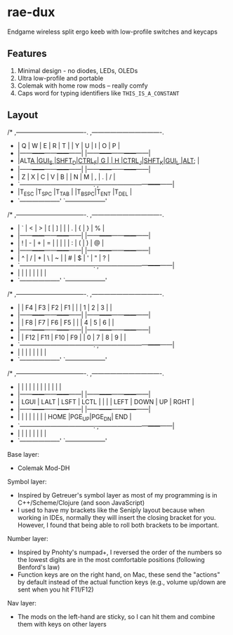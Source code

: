 * rae-dux
Endgame wireless split ergo keeb with low-profile switches and keycaps

[[https://i.imgur.com/UK9RJ01.jpg]]

** Features
1. Minimal design - no diodes, LEDs, OLEDs
2. Ultra low-profile and      portable
3. Colemak with home row mods -- really comfy
4. Caps word for typing identifiers like =THIS_IS_A_CONSTANT=

** Layout
#+begin_example
/* ,----------------------------------.                ,----------------------------------.
 * |  Q   |  W   |  E   |  R   |  T   |                |  Y   |  U   |  I   |  O   |  P   |
 * |------+------+------+------+------|                |------+------+------+------+------|
 * |ALT_A |GUI_S |SHFT_D|CTRL_F|  G   |                |  H   |CTRL_J|SHFT_K|GUI_L |ALT_; |
 * |------+------+------+------+------|                |------+------+------+------+------|
 * |  Z   |  X   |  C   |  V   |  B   |                |  N   |  M   |  ,   |  .   |  /   |
 * `------+------+------+------+------+------.  ,------+------+------+------+------+------|
 *                      |T_ESC |T_SPC |T_TAB |  |T_BSPC|T_ENT |T_DEL |
 *                      `--------------------'  `--------------------'

/* ,----------------------------------.                ,----------------------------------.
 * |  `   |  <   |  >   |  [   |  ]   |                |      |  .   |  {   |  }   |  %   |
 * |------+------+------+------+------|                |------+------+------+------+------|
 * |  !   |  -   |  +   |  =   |  |   |                |      |  :   |  (   |  )   |  @   |
 * |------+------+------+------+------|                |------+------+------+------+------|
 * |  ^   |  /   |  *   |  \   |  ~   |                |  #   |  $   |  '   |  "   |  ?   |
 * `------+------+------+------+------+------.  ,------+------+------+------+------+------|
 *                      |      |      |      |  |      |      |      |
 *                      `--------------------'  `--------------------'

/* ,----------------------------------.                ,----------------------------------.
 * |      |  F4  |  F3  |  F2  |  F1  |                |      |  1   |  2   |  3   |      |
 * |------+------+------+------+------|                |------+------+------+------+------|
 * |      |  F8  |  F7  |  F6  |  F5  |                |      |  4   |  5   |  6   |      |
 * |------+------+------+------+------|                |------+------+------+------+------|
 * |      |  F12 |  F11 |  F10 |  F9  |                |  0   |  7   |  8   |  9   |      |
 * `------+------+------+------+------+------.  ,------+------+------+------+------+------|
 *                      |      |      |      |  |      |      |      |
 *                      `--------------------'  `--------------------'

/* ,----------------------------------.                ,----------------------------------.
 * |      |      |      |      |      |                |      |      |      |      |      |
 * |------+------+------+------+------|                |------+------+------+------+------|
 * | LGUI | LALT | LSFT | LCTL |      |                |      | LEFT | DOWN |  UP  | RGHT |
 * |------+------+------+------+------|                |------+------+------+------+------|
 * |      |      |      |      |      |                |      | HOME |PGE_UP|PGE_DN| END  |
 * `------+------+------+------+------+------.  ,------+------+------+------+------+------|
 *                      |      |      |      |  |     |       |      |
 *                      `--------------------'  `--------------------'

Base layer:
+ Colemak Mod-DH

Symbol layer:
+ Inspired by Getreuer's symbol layer as most of my programming is in C++/Scheme/Clojure (and soon JavaScript)
+ I used to have my brackets like the Seniply layout because when working in IDEs, normally they will insert the closing bracket for you. However, I found that being able to roll both brackets to be important.

Number layer:
+ Inspired by Pnohty's numpad+, I reversed the order of the numbers so the lowest digits are in the most comfortable positions (following Benford's law)
+ Function keys are on the right hand, on Mac, these send the "actions" by default instead of the actual function keys (e.g., volume up/down are sent when you hit F11/F12)

Nav layer:
+ The mods on the left-hand are sticky, so I can hit them and combine them with keys on other layers